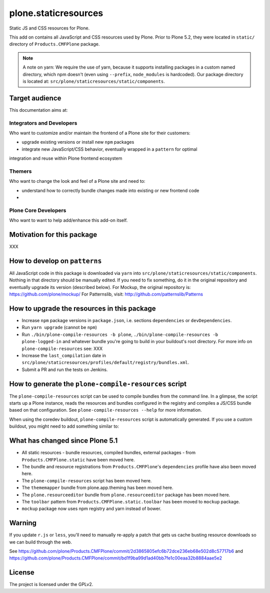 =====================
plone.staticresources
=====================

Static JS and CSS resources for Plone.


This add on contains all JavaScript and CSS resources used by Plone.
Prior to Plone 5.2, they were located in ``static/`` directory of ``Products.CMFPlone`` package.

.. note::
  A note on yarn: We require the use of yarn, because it supports installing packages in a
  custom named directory, which npm doesn't (even using ``--prefix``, ``node_modules`` is hardcoded).
  Our package directory is located at: ``src/plone/staticresources/static/components``.


Target audience
---------------

This documentation aims at:

Integrators and Developers
^^^^^^^^^^^^^^^^^^^^^^^^^^

Who want to customize and/or maintain the frontend of a Plone site for their customers:

- upgrade existing versions or install new ``npm`` packages
- integrate new JavaScript/CSS behavior, eventually wrapped in a ``pattern`` for optimal
integration and reuse within Plone frontend ecosystem


Themers
^^^^^^^

Who want to change the look and feel of a Plone site and need to:

- understand how to correctly bundle changes made into existing or new frontend code
-


Plone Core Developers
^^^^^^^^^^^^^^^^^^^^^

Who want to want to help add/enhance this add-on itself.


Motivation for this package
---------------------------

XXX


How to develop on ``patterns``
------------------------------

All JavaScript code in this package is downloaded via ``yarn`` into ``src/plone/staticresources/static/components``.
Nothing in that directory should be manually edited.
If you need to fix something, do it in the original repository and eventually upgrade its version (described below).
For Mockup, the original repository is: https://github.com/plone/mockup/
For Patternslib, visit: http://github.com/patternslib/Patterns


How to upgrade the resources in this package
--------------------------------------------

- Increase ``npm`` package versions in ``package.json``, i.e. sections ``dependencies`` or ``devDependencies``.
- Run ``yarn upgrade`` (cannot be ``npm``)
- Run ``./bin/plone-compile-resources -b plone``, ``./bin/plone-compile-resources -b plone-logged-in`` and whatever bundle you're going to build in your buildout's root directory.
  For more info on ``plone-compile-resources`` see: XXX
- Increase the ``last_compilation`` date in ``src/plone/staticresources/profiles/default/registry/bundles.xml``.
- Submit a PR and run the tests on Jenkins.


How to generate the ``plone-compile-resources`` script
------------------------------------------------------

The ``plone-compile-resources`` script can be used to compile bundles from the command line.
In a glimpse, the script starts up a Plone instance, reads the resources and bundles configured in the registry and compiles a JS/CSS bundle based on that configuration.
See ``plone-compile-resources --help`` for more information.

When using the coredev buildout, ``plone-compile-resources`` script is automatically generated.
If you use a custom buildout, you might need to add something similar to:

.. code-block:: ini
  [buildout]
  parts =
    # ...
    zopepy
  # ...
  [instance]
  # ...

  [zopepy]
  recipe = zc.recipe.egg
  eggs =
      ${instance:eggs}
  interpreter = zopepy
  scripts =
      zopepy
      plone-compile-resources


What has changed since Plone 5.1
--------------------------------

- All static resources - bundle resources, compiled bundles, external packages - from ``Products.CMFPlone.static`` have been moved here.
- The bundle and resource registrations from ``Products.CMFPlone``'s ``dependencies`` profile have also been moved here.
- The ``plone-compile-resources`` script has been moved here.
- The ``thememapper`` bundle from plone.app.theming has been moved here.
- The ``plone.resourceeditor`` bundle from ``plone.resourceeditor`` package has been moved here.
- The ``toolbar`` pattern from ``Products.CMFPlone.static.toolbar`` has been moved to ``mockup`` package.
- ``mockup`` package now uses npm registry and yarn instead of bower.


Warning
-------

If you update ``r.js`` or ``less``, you'll need to manually re-apply a patch
that gets us cache busting resource downloads so we can build through the web.

See https://github.com/plone/Products.CMFPlone/commit/2d3865805efc6b72dce236eb68e502d8c57717b6
and https://github.com/plone/Products.CMFPlone/commit/bd1f9ba99d1ad40bb7fe1c00eaa32b8884aae5e2


License
-------

The project is licensed under the GPLv2.

